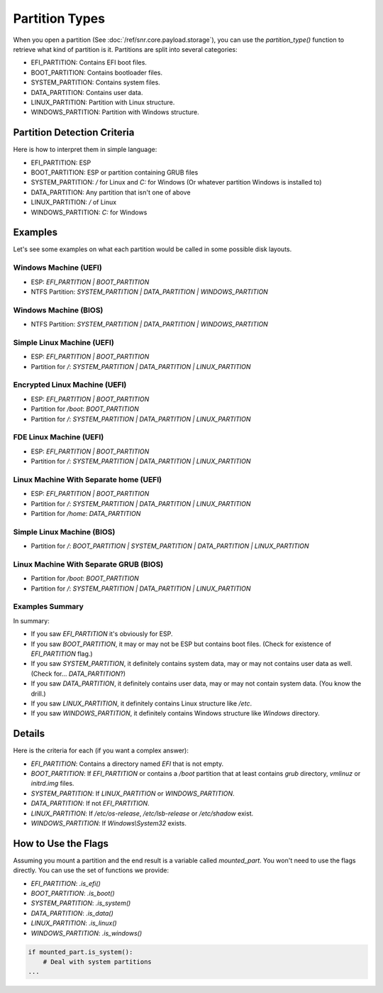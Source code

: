 Partition Types
===============

When you open a partition (See :doc:`/ref/snr.core.payload.storage`), you can use the `partition_type()` function to retrieve what kind of partition is it. Partitions are split into several categories:

* EFI_PARTITION: Contains EFI boot files.
* BOOT_PARTITION: Contains bootloader files.
* SYSTEM_PARTITION: Contains system files.
* DATA_PARTITION: Contains user data.
* LINUX_PARTITION: Partition with Linux structure.
* WINDOWS_PARTITION: Partition with Windows structure.


Partition Detection Criteria
----------------------------

Here is how to interpret them in simple language:

* EFI_PARTITION: ESP
* BOOT_PARTITION: ESP or partition containing GRUB files
* SYSTEM_PARTITION: `/` for Linux and `C:` for Windows (Or whatever partition Windows is installed to)
* DATA_PARTITION: Any partition that isn't one of above 
* LINUX_PARTITION: `/` of Linux
* WINDOWS_PARTITION: `C:` for Windows

Examples
--------

Let's see some examples on what each partition would be called in some possible disk layouts.

Windows Machine (UEFI)
^^^^^^^^^^^^^^^^^^^^^^

* ESP: `EFI_PARTITION | BOOT_PARTITION`
* NTFS Partition: `SYSTEM_PARTITION | DATA_PARTITION | WINDOWS_PARTITION`

Windows Machine (BIOS)
^^^^^^^^^^^^^^^^^^^^^^

* NTFS Partition: `SYSTEM_PARTITION | DATA_PARTITION | WINDOWS_PARTITION`

Simple Linux Machine (UEFI)
^^^^^^^^^^^^^^^^^^^^^^^^^^^

* ESP: `EFI_PARTITION | BOOT_PARTITION`
* Partition for `/`: `SYSTEM_PARTITION | DATA_PARTITION | LINUX_PARTITION`

Encrypted Linux Machine (UEFI)
^^^^^^^^^^^^^^^^^^^^^^^^^^^^^^

* ESP: `EFI_PARTITION | BOOT_PARTITION`
* Partition for `/boot`: `BOOT_PARTITION`
* Partition for `/`: `SYSTEM_PARTITION | DATA_PARTITION | LINUX_PARTITION`

FDE Linux Machine (UEFI)
^^^^^^^^^^^^^^^^^^^^^^^^

* ESP: `EFI_PARTITION | BOOT_PARTITION`
* Partition for `/`: `SYSTEM_PARTITION | DATA_PARTITION | LINUX_PARTITION`

Linux Machine With Separate home (UEFI)
^^^^^^^^^^^^^^^^^^^^^^^^^^^^^^^^^^^^^^^

* ESP: `EFI_PARTITION | BOOT_PARTITION`
* Partition for `/`: `SYSTEM_PARTITION | DATA_PARTITION | LINUX_PARTITION`
* Partition for `/home`: `DATA_PARTITION`

Simple Linux Machine (BIOS)
^^^^^^^^^^^^^^^^^^^^^^^^^^^

* Partition for `/`: `BOOT_PARTITION | SYSTEM_PARTITION | DATA_PARTITION | LINUX_PARTITION`

Linux Machine With Separate GRUB (BIOS)
^^^^^^^^^^^^^^^^^^^^^^^^^^^^^^^^^^^^^^^

* Partition for `/boot`: `BOOT_PARTITION`
* Partition for `/`: `SYSTEM_PARTITION | DATA_PARTITION | LINUX_PARTITION`

Examples Summary
^^^^^^^^^^^^^^^^

In summary:

* If you saw `EFI_PARTITION` it's obviously for ESP.
* If you saw `BOOT_PARTITION`, it may or may not be ESP but contains boot files. (Check for existence of `EFI_PARTITION` flag.)
* If you saw `SYSTEM_PARTITION`, it definitely contains system data, may or may not contains user data as well. (Check for... `DATA_PARTITION`?)
* If you saw `DATA_PARTITION`, it definitely contains user data, may or may not contain system data. (You know the drill.)
* If you saw `LINUX_PARTITION`, it definitely contains Linux structure like `/etc`.
* If you saw `WINDOWS_PARTITION`, it definitely contains Windows structure like `Windows` directory.

Details
-------

Here is the criteria for each (if you want a complex answer):

* `EFI_PARTITION`: Contains a directory named `EFI` that is not empty.
* `BOOT_PARTITION`: If `EFI_PARTITION` or contains a `/boot` partition that at least contains `grub` directory, `vmlinuz` or `initrd.img` files.
* `SYSTEM_PARTITION`: If `LINUX_PARTITION` or `WINDOWS_PARTITION`.
* `DATA_PARTITION`: If not `EFI_PARTITION`.
* `LINUX_PARTITION`: If `/etc/os-release`, `/etc/lsb-release` or `/etc/shadow` exist.
* `WINDOWS_PARTITION`: If `Windows\\System32` exists.

How to Use the Flags
--------------------

Assuming you mount a partition and the end result is a variable called `mounted_part`. You won't need to use the flags directly. You can use the set of functions we provide:

* `EFI_PARTITION`: `.is_efi()`
* `BOOT_PARTITION`: `.is_boot()`
* `SYSTEM_PARTITION`: `.is_system()`
* `DATA_PARTITION`: `.is_data()`
* `LINUX_PARTITION`: `.is_linux()`
* `WINDOWS_PARTITION`: `.is_windows()`

.. code-block:: python

    if mounted_part.is_system():
        # Deal with system partitions
    ...
